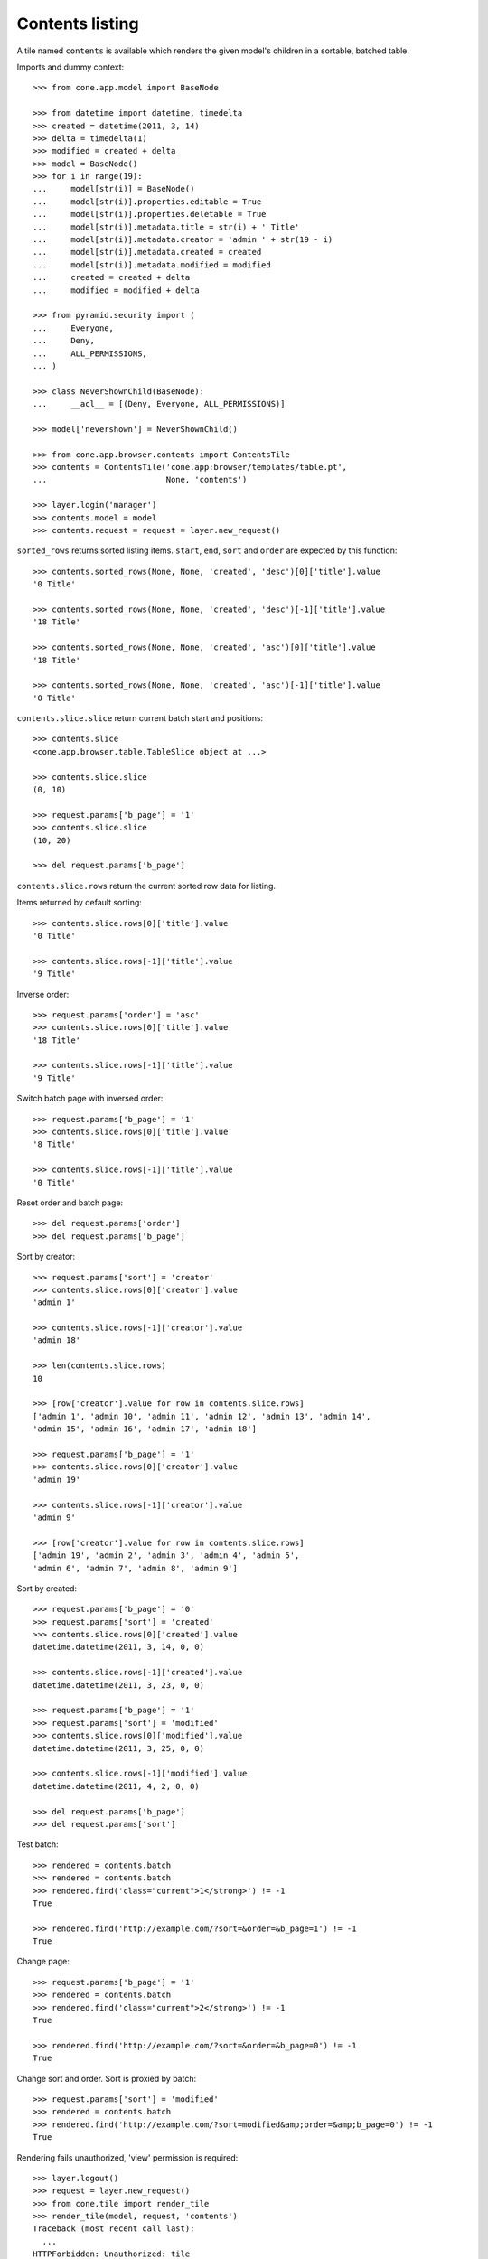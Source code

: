 Contents listing
================

A tile named ``contents`` is available which renders the given model's children
in a sortable, batched table.

Imports and dummy context::

    >>> from cone.app.model import BaseNode
    
    >>> from datetime import datetime, timedelta
    >>> created = datetime(2011, 3, 14)
    >>> delta = timedelta(1)
    >>> modified = created + delta
    >>> model = BaseNode()
    >>> for i in range(19):
    ...     model[str(i)] = BaseNode()
    ...     model[str(i)].properties.editable = True
    ...     model[str(i)].properties.deletable = True
    ...     model[str(i)].metadata.title = str(i) + ' Title'
    ...     model[str(i)].metadata.creator = 'admin ' + str(19 - i)
    ...     model[str(i)].metadata.created = created
    ...     model[str(i)].metadata.modified = modified
    ...     created = created + delta
    ...     modified = modified + delta
    
    >>> from pyramid.security import (
    ...     Everyone,
    ...     Deny,
    ...     ALL_PERMISSIONS,
    ... )
    
    >>> class NeverShownChild(BaseNode):
    ...     __acl__ = [(Deny, Everyone, ALL_PERMISSIONS)]
    
    >>> model['nevershown'] = NeverShownChild()

    >>> from cone.app.browser.contents import ContentsTile
    >>> contents = ContentsTile('cone.app:browser/templates/table.pt',
    ...                         None, 'contents')
    
    >>> layer.login('manager')
    >>> contents.model = model
    >>> contents.request = request = layer.new_request()

``sorted_rows`` returns sorted listing items. ``start``, ``end``, ``sort`` and 
``order`` are expected by this function::

    >>> contents.sorted_rows(None, None, 'created', 'desc')[0]['title'].value
    '0 Title'
    
    >>> contents.sorted_rows(None, None, 'created', 'desc')[-1]['title'].value
    '18 Title'
    
    >>> contents.sorted_rows(None, None, 'created', 'asc')[0]['title'].value
    '18 Title'
    
    >>> contents.sorted_rows(None, None, 'created', 'asc')[-1]['title'].value
    '0 Title'

``contents.slice.slice`` return current batch start and positions::

    >>> contents.slice
    <cone.app.browser.table.TableSlice object at ...>

    >>> contents.slice.slice
    (0, 10)
    
    >>> request.params['b_page'] = '1'
    >>> contents.slice.slice
    (10, 20)
    
    >>> del request.params['b_page']
    
``contents.slice.rows`` return the current sorted row data for listing.

Items returned by default sorting::

    >>> contents.slice.rows[0]['title'].value
    '0 Title'
    
    >>> contents.slice.rows[-1]['title'].value
    '9 Title'

Inverse order::

    >>> request.params['order'] = 'asc'
    >>> contents.slice.rows[0]['title'].value
    '18 Title'
    
    >>> contents.slice.rows[-1]['title'].value
    '9 Title'

Switch batch page with inversed order::

    >>> request.params['b_page'] = '1'
    >>> contents.slice.rows[0]['title'].value
    '8 Title'
    
    >>> contents.slice.rows[-1]['title'].value
    '0 Title'

Reset order and batch page::

    >>> del request.params['order']
    >>> del request.params['b_page']

Sort by creator::

    >>> request.params['sort'] = 'creator'
    >>> contents.slice.rows[0]['creator'].value
    'admin 1'
    
    >>> contents.slice.rows[-1]['creator'].value
    'admin 18'
    
    >>> len(contents.slice.rows)
    10
    
    >>> [row['creator'].value for row in contents.slice.rows]
    ['admin 1', 'admin 10', 'admin 11', 'admin 12', 'admin 13', 'admin 14', 
    'admin 15', 'admin 16', 'admin 17', 'admin 18']
    
    >>> request.params['b_page'] = '1'
    >>> contents.slice.rows[0]['creator'].value
    'admin 19'
    
    >>> contents.slice.rows[-1]['creator'].value
    'admin 9'
    
    >>> [row['creator'].value for row in contents.slice.rows]
    ['admin 19', 'admin 2', 'admin 3', 'admin 4', 'admin 5', 
    'admin 6', 'admin 7', 'admin 8', 'admin 9']

Sort by created::

    >>> request.params['b_page'] = '0'
    >>> request.params['sort'] = 'created'
    >>> contents.slice.rows[0]['created'].value
    datetime.datetime(2011, 3, 14, 0, 0)
    
    >>> contents.slice.rows[-1]['created'].value
    datetime.datetime(2011, 3, 23, 0, 0)
    
    >>> request.params['b_page'] = '1'
    >>> request.params['sort'] = 'modified'
    >>> contents.slice.rows[0]['modified'].value
    datetime.datetime(2011, 3, 25, 0, 0)
    
    >>> contents.slice.rows[-1]['modified'].value
    datetime.datetime(2011, 4, 2, 0, 0)
    
    >>> del request.params['b_page']
    >>> del request.params['sort']
    
Test batch::

    >>> rendered = contents.batch
    >>> rendered = contents.batch
    >>> rendered.find('class="current">1</strong>') != -1
    True
    
    >>> rendered.find('http://example.com/?sort=&order=&b_page=1') != -1
    True

Change page::

    >>> request.params['b_page'] = '1'
    >>> rendered = contents.batch
    >>> rendered.find('class="current">2</strong>') != -1
    True
    
    >>> rendered.find('http://example.com/?sort=&order=&b_page=0') != -1
    True

Change sort and order. Sort is proxied by batch::

    >>> request.params['sort'] = 'modified'
    >>> rendered = contents.batch
    >>> rendered.find('http://example.com/?sort=modified&amp;order=&amp;b_page=0') != -1
    True

Rendering fails unauthorized, 'view' permission is required::

    >>> layer.logout()
    >>> request = layer.new_request()
    >>> from cone.tile import render_tile
    >>> render_tile(model, request, 'contents')
    Traceback (most recent call last):
      ...
    HTTPForbidden: Unauthorized: tile 
    <cone.app.browser.contents.ContentsTile object at ...> failed 
    permission check

Render authenticated::

    >>> layer.login('manager')
    >>> request = layer.new_request()
    >>> request.params['sort'] = 'modified'
    >>> request.params['b_page'] = '1'
    >>> rendered = render_tile(model, request, 'contents')
    >>> expected = \
    ... '<a href="http://example.com/?sort=modified&amp;order=&amp;b_page=0"'
    
    >>> rendered.find(expected) != -1
    True
    
    >>> layer.logout()

